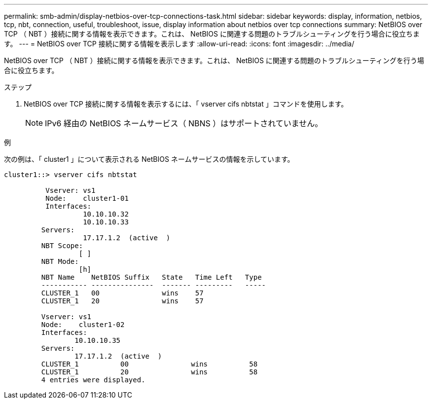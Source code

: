 ---
permalink: smb-admin/display-netbios-over-tcp-connections-task.html 
sidebar: sidebar 
keywords: display, information, netbios, tcp, nbt, connection, useful, troubleshoot, issue, display information about netbios over tcp connections 
summary: NetBIOS over TCP （ NBT ）接続に関する情報を表示できます。これは、 NetBIOS に関連する問題のトラブルシューティングを行う場合に役立ちます。 
---
= NetBIOS over TCP 接続に関する情報を表示します
:allow-uri-read: 
:icons: font
:imagesdir: ../media/


[role="lead"]
NetBIOS over TCP （ NBT ）接続に関する情報を表示できます。これは、 NetBIOS に関連する問題のトラブルシューティングを行う場合に役立ちます。

.ステップ
. NetBIOS over TCP 接続に関する情報を表示するには、「 vserver cifs nbtstat 」コマンドを使用します。
+
[NOTE]
====
IPv6 経由の NetBIOS ネームサービス（ NBNS ）はサポートされていません。

====


.例
次の例は、「 cluster1 」について表示される NetBIOS ネームサービスの情報を示しています。

[listing]
----
cluster1::> vserver cifs nbtstat

          Vserver: vs1
          Node:    cluster1-01
          Interfaces:
                   10.10.10.32
                   10.10.10.33
         Servers:
                   17.17.1.2  (active  )
         NBT Scope:
                  [ ]
         NBT Mode:
                  [h]
         NBT Name    NetBIOS Suffix   State   Time Left   Type
         ----------- ---------------  ------- ---------   -----
         CLUSTER_1   00               wins    57
         CLUSTER_1   20               wins    57

         Vserver: vs1
         Node:    cluster1-02
         Interfaces:
                 10.10.10.35
         Servers:
                 17.17.1.2  (active  )
         CLUSTER_1          00               wins          58
         CLUSTER_1          20               wins          58
         4 entries were displayed.
----